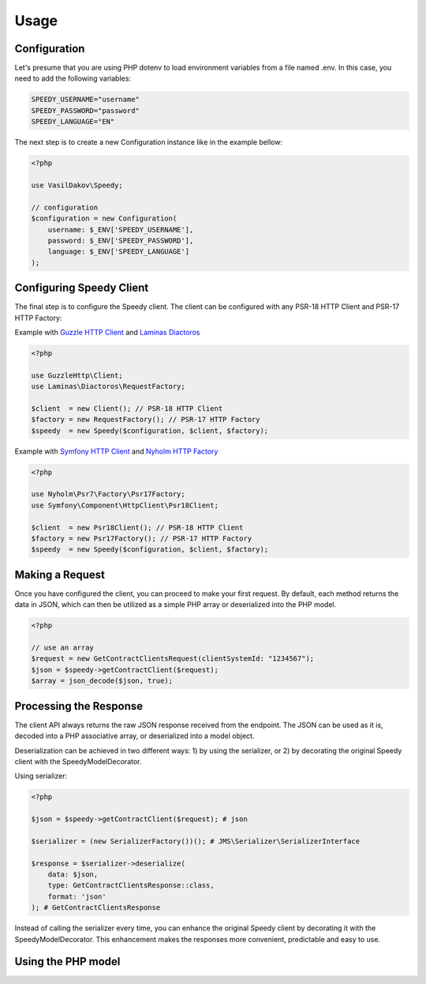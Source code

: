 =====
Usage
=====

Configuration
-------------

Let's presume that you are using PHP dotenv to load environment variables from a file named .env.
In this case, you need to add the following variables:

.. code-block:: env

    SPEEDY_USERNAME="username"
    SPEEDY_PASSWORD="password"
    SPEEDY_LANGUAGE="EN"


The next step is to create a new Configuration instance like in the example bellow:

.. code-block:: php

    <?php

    use VasilDakov\Speedy;

    // configuration
    $configuration = new Configuration(
        username: $_ENV['SPEEDY_USERNAME'],
        password: $_ENV['SPEEDY_PASSWORD'],
        language: $_ENV['SPEEDY_LANGUAGE']
    );


Configuring Speedy Client
-------------------------

The final step is to configure the Speedy client. The client can be configured with any PSR-18 HTTP Client and PSR-17 HTTP Factory:

Example with  `Guzzle HTTP Client <https://github.com/guzzle/guzzle>`_ and  `Laminas Diactoros <https://github.com/laminas/laminas-diactoros>`_

.. code-block:: php

    <?php

    use GuzzleHttp\Client;
    use Laminas\Diactoros\RequestFactory;

    $client  = new Client(); // PSR-18 HTTP Client
    $factory = new RequestFactory(); // PSR-17 HTTP Factory
    $speedy  = new Speedy($configuration, $client, $factory);


Example with `Symfony HTTP Client <https://github.com/symfony/http-client>`_ and `Nyholm HTTP Factory <https://github.com/Nyholm/psr7>`_

.. code-block:: php

    <?php

    use Nyholm\Psr7\Factory\Psr17Factory;
    use Symfony\Component\HttpClient\Psr18Client;

    $client  = new Psr18Client(); // PSR-18 HTTP Client
    $factory = new Psr17Factory(); // PSR-17 HTTP Factory
    $speedy  = new Speedy($configuration, $client, $factory);



Making a Request
----------------

Once you have configured the client, you can proceed to make your first request. By default, each method returns the data in JSON, which can then be utilized as a simple PHP array or deserialized into the PHP model.

.. code-block:: php

    <?php

    // use an array
    $request = new GetContractClientsRequest(clientSystemId: "1234567");
    $json = $speedy->getContractClient($request);
    $array = json_decode($json, true);



Processing the Response
-----------------------

The client API always returns the raw JSON response received from the endpoint. The JSON can be used as it is, decoded into a PHP associative array, or deserialized into a model object.

Deserialization can be achieved in two different ways: 1) by using the serializer, or 2) by decorating the original Speedy client with the SpeedyModelDecorator.

Using serializer:

.. code-block:: php

    <?php

    $json = $speedy->getContractClient($request); # json

    $serializer = (new SerializerFactory())(); # JMS\Serializer\SerializerInterface

    $response = $serializer->deserialize(
        data: $json,
        type: GetContractClientsResponse::class,
        format: 'json'
    ); # GetContractClientsResponse


Instead of calling the serializer every time, you can enhance the original Speedy client by decorating it with the SpeedyModelDecorator. This enhancement makes the responses more convenient, predictable and easy to use.

.. code-block:: php
    <?php

    $decorator = new SpeedyModelDecorator(
        new Speedy($configuration, $client, $factory)
    );

    /** @var GetContractClientsResponse $response */
    $response = $decorator->getContractClient(new GetContractClientsRequest());


Using the PHP model
-------------------

.. code-block:: php
    <?php

    // @var ArrayCollection $collection
    $collection = $response->getClients();
    foreach ($collection as $client) {
        dump($client); # Model\Client
        dump($client->getClientName());
        dump($client->getAddress()); # Model\Address
        dump($client->getAddress()->getSiteName()); # string
        dump($client->getAddress()->getPostcode()); # string
    }